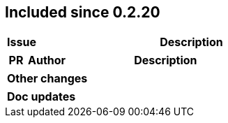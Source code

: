 
== Included since 0.2.20

[cols="10,100"]
|===
| Issue | Description

|===

[cols="10,20,100"]
|===
| PR | Author | Description

|===

|===
| Other changes

|===

|===
| Doc updates

|===
